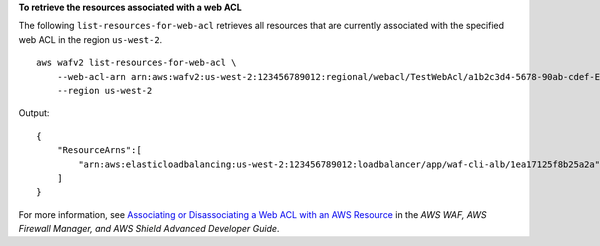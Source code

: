 **To retrieve the resources associated with a web ACL**

The following ``list-resources-for-web-acl`` retrieves all resources that are currently associated with the specified web ACL in the region ``us-west-2``. ::

    aws wafv2 list-resources-for-web-acl \
        --web-acl-arn arn:aws:wafv2:us-west-2:123456789012:regional/webacl/TestWebAcl/a1b2c3d4-5678-90ab-cdef-EXAMPLE11111 \
        --region us-west-2

Output::

    {
        "ResourceArns":[
            "arn:aws:elasticloadbalancing:us-west-2:123456789012:loadbalancer/app/waf-cli-alb/1ea17125f8b25a2a"
        ]
    } 

For more information, see `Associating or Disassociating a Web ACL with an AWS Resource <https://docs.aws.amazon.com/waf/latest/developerguide/web-acl-associating-aws-resource.html>`__ in the *AWS WAF, AWS Firewall Manager, and AWS Shield Advanced Developer Guide*.
